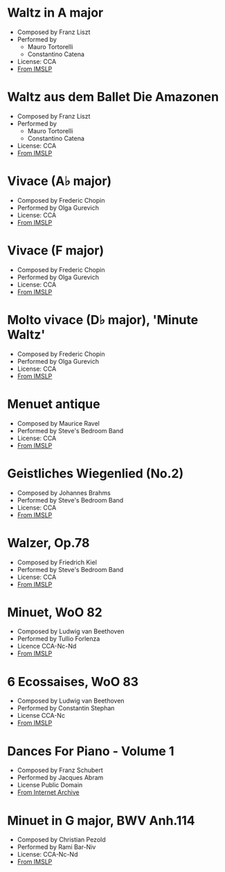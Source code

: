 * Waltz in A major
- Composed by Franz Liszt
- Performed by
  - Mauro Tortorelli
  - Constantino Catena
- License: CCA
- [[https://imslp.org/wiki/2_Waltzes%2C_S.126b_(Liszt%2C_Franz)][From IMSLP]]

* Waltz aus dem Ballet Die Amazonen
- Composed by Franz Liszt
- Performed by
  - Mauro Tortorelli
  - Constantino Catena
- License: CCA
- [[https://imslp.org/wiki/2_Waltzes%2C_S.126b_(Liszt%2C_Franz)][From IMSLP]]

* Vivace (A♭ major)
- Composed by Frederic Chopin
- Performed by Olga Gurevich
- License: CCA
- [[https://imslp.org/wiki/Waltzes%2C_Op.34_(Chopin%2C_Fr%C3%A9d%C3%A9ric)][From IMSLP]]

* Vivace (F major)
- Composed by Frederic Chopin
- Performed by Olga Gurevich
- License: CCA
- [[https://imslp.org/wiki/Waltzes%2C_Op.34_(Chopin%2C_Fr%C3%A9d%C3%A9ric)][From IMSLP]]

* Molto vivace (D♭ major), 'Minute Waltz'
- Composed by Frederic Chopin
- Performed by Olga Gurevich
- License: CCA
- [[https://imslp.org/wiki/Waltzes%2C_Op.64_(Chopin%2C_Fr%C3%A9d%C3%A9ric)][From IMSLP]]

* Menuet antique
- Composed by Maurice Ravel
- Performed by Steve's Bedroom Band
- License: CCA
- [[https://imslp.org/wiki/Menuet_antique_(Ravel%2C_Maurice)][From IMSLP]]

* Geistliches Wiegenlied (No.2)
- Composed by Johannes Brahms
- Performed by Steve's Bedroom Band
- License: CCA
- [[https://imslp.org/wiki/2_Ges%C3%A4nge%2C_Op.91_(Brahms%2C_Johannes)][From IMSLP]]

* Walzer, Op.78
- Composed by Friedrich Kiel
- Performed by Steve's Bedroom Band
- License: CCA
- [[https://imslp.org/wiki/Walzer%2C_Op.78_(Kiel%2C_Friedrich)][From IMSLP]]

* Minuet, WoO 82
- Composed by Ludwig van Beethoven
- Performed by Tullio Forlenza
- Licence CCA-Nc-Nd
- [[https://imslp.org/wiki/Minuet%2C_WoO_82_(Beethoven%2C_Ludwig_van)][From IMSLP]]

* 6 Ecossaises, WoO 83
- Composed by Ludwig van Beethoven
- Performed by Constantin Stephan
- License CCA-Nc
- [[https://imslp.org/wiki/6_Ecossaises%2C_WoO_83_(Beethoven%2C_Ludwig_van)][From IMSLP]]

* Dances For Piano - Volume 1
- Composed by Franz Schubert
- Performed by Jacques Abram
- License Public Domain
- [[https://archive.org/details/lp_dances-for-piano-volume-1_franz-schubert-jacques-abram/][From Internet Archive]]

* Minuet in G major, BWV Anh.114
- Composed by Christian Pezold
- Performed by Rami Bar-Niv
- License: CCA-Nc-Nd
- [[https://imslp.org/wiki/Minuet_in_G_major%2C_BWV_Anh.114_(Pezold%2C_Christian)][From IMSLP]]
